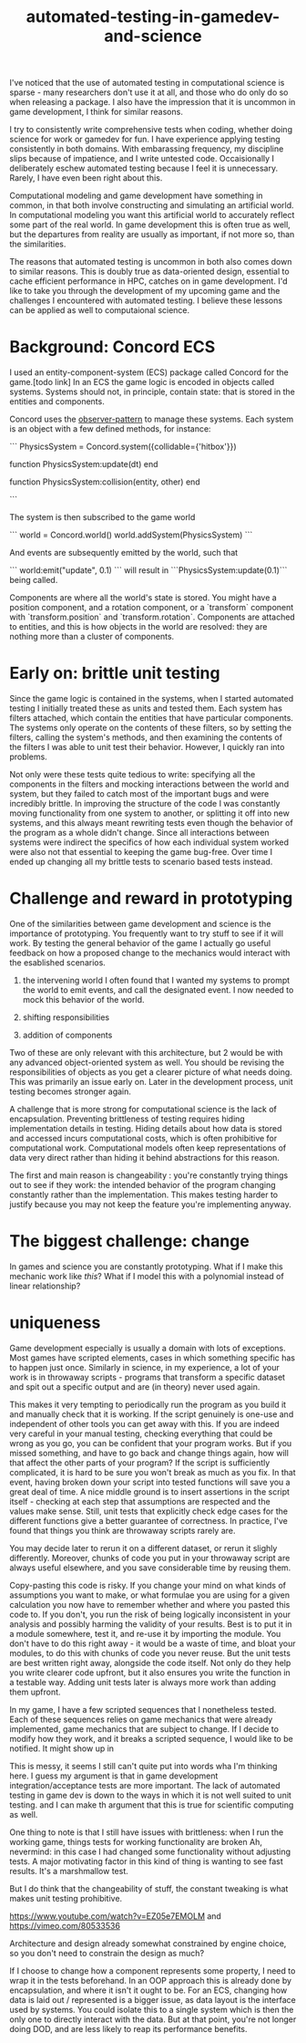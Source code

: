 :PROPERTIES:
:ID:       75493881-e118-49a3-bf70-403cb76dcc19
:END:
#+title: automated-testing-in-gamedev-and-science

I've noticed that the use of automated testing in computational science is sparse - many researchers don't use it at all, and those who do only do so when releasing a package.
I also have the impression that it is uncommon in game development, I think for similar reasons.

I try to consistently write comprehensive tests when coding, whether doing science for work or gamedev for fun.
I have experience applying testing consistently in both domains.
With embarassing frequency, my discipline slips because of impatience, and I write untested code.
Occaisionally I deliberately eschew automated testing because I feel it is unnecessary.
Rarely, I have even been right about this.

Computational modeling and game development have something in common, in that both involve constructing and simulating an artificial world.
In computational modeling you want this artificial world to accurately reflect some part of the real world.
In game development this is often true as well, but the departures from reality are usually as important, if not more so, than the similarities.

The reasons that automated testing is uncommon in both also comes down to similar reasons.
This is doubly true as data-oriented design, essential to cache efficient performance in HPC, catches on in game development.
I'd like to take you through the development of my upcoming game and the challenges I encountered with automated testing.
I believe these lessons can be applied as well to computaional science.

* Background: Concord ECS

I used an entity-component-system (ECS) package called Concord for the game.[todo link]
In an ECS the game logic is encoded in objects called systems.
Systems should not, in principle, contain state: that is stored in the entities and components.

Concord uses the [[id:67af4334-012d-4cb0-b257-b7be7d911e78][observer-pattern]] to manage these systems.
Each system is an object with a few defined methods, for instance:

```
PhysicsSystem = Concord.system({collidable={'hitbox'}})

function PhysicsSystem:update(dt)
end

function PhysicsSystem:collision(entity, other)
end

```

The system is then subscribed to the game world

```
world = Concord.world()
world.addSystem(PhysicsSystem)
```

And events are subsequently emitted by the world, such that

```
world:emit("update", 0.1)
```
will result in ```PhysicsSystem:update(0.1)``` being called.

Components are where all the world's state is stored.
You might have a position component, and a rotation component, or a `transform` component with `transform.position` and `transform.rotation`.
Components are attached to entities, and this is how objects in the world are resolved: they are nothing more than a cluster of components.

* Early on: brittle unit testing

Since the game logic is contained in the systems, when I started automated testing I initially treated these as units and tested them.
Each system has filters attached, which contain the entities that have particular components.
The systems only operate on the contents of these filters, so by setting the filters, calling the system's methods, and then examining the contents of the filters I was able to unit test their behavior.
However, I quickly ran into problems.

Not only were these tests quite tedious to write: specifying all the components in the filters and mocking interactions between the world and system, but they failed to catch most of the important bugs and were incredibly brittle.
In improving the structure of the code I was constantly moving functionality from one system to another, or splitting it off into new systems, and this always meant rewriting tests even though the behavior of the program as a whole didn't change.
Since all interactions between systems were indirect the specifics of how each individual system worked were also not that essential to keeping the game bug-free.
Over time I ended up changing all my brittle tests to scenario based tests instead.






* Challenge and reward in prototyping

One of the similarities between game development and science is the importance of prototyping.
You frequently want to try stuff to see if it will work.
By testing the general behavior of the game I actually go useful feedback on how a proposed change to the mechanics would interact with the esablished scenarios.

1. the intervening world
   I often found that I wanted my systems to prompt the world to emit events, and call the designated event.
   I now needed to mock this behavior of the world.
   
2. shifting responsibilities

3. addition of components

Two of these are only relevant with this architecture, but 2 would be with any advanced object-oriented system as well.
You should be revising the responsibilities of objects as you get a clearer picture of what needs doing.
This was primarily an issue early on.
Later in the development process, unit testing becomes stronger again.



A challenge that is more strong for computational science is the lack of encapsulation.
Preventing brittleness of testing requires hiding implementation details in testing.
Hiding details about how data is stored and accessed incurs computational costs, which is often prohibitive for computational work.
Computational models often keep representations of data very direct rather than hiding it behind abstractions for this reason.




The first and main reason is changeability : you're constantly trying things out to see if they work: the intended behavior of the program changing constantly rather than the implementation.
This makes testing harder to justify because you may not keep the feature you're implementing anyway.



































* The biggest challenge: change

In games and science you are constantly prototyping.
What if I make this mechanic work like /this/?
What if I model this with a polynomial instead of linear relationship?


* uniqueness

Game development especially is usually a domain with lots of exceptions.
Most games have scripted elements, cases in which something specific has to happen just once.
Similarly in science, in my experience, a lot of your work is in throwaway scripts - programs that transform a specific dataset and spit out a specific output and are (in theory) never used again.

This makes it very tempting to periodically run the program as you build it and manually check that it is working.
If the script genuinely is one-use and independent of other tools you can get away with this.
If you are indeed very careful in your manual testing, checking everything that could be wrong as you go, you can be confident that your program works.
But if you missed something, and have to go back and change things again, how will that affect the other parts of your program?
If the script is sufficiently complicated, it is hard to be sure you won't break as much as you fix.
In that event, having broken down your script into tested functions will save you a great deal of time.
A nice middle ground is to insert assertions in the script itself - checking at each step that assumptions are respected and the values make sense.
Still, unit tests that explicitly check edge cases for the different functions give a better guarantee of correctness.
In practice, I've found that things you think are throwaway scripts rarely are.

You may decide later to rerun it on a different dataset, or rerun it slighly differently.
Moreover, chunks of code you put in your throwaway script are always useful elsewhere, and you save considerable time by reusing them.


Copy-pasting this code is risky.
If you change your mind on what kinds of assumptions you want to make, or what formulae you are using for a given calculation you now have to remember whether and where you pasted this code to.
If you don't, you run the risk of being logically inconsistent in your analysis and possibly harming the validity of your results.
Best is to put it in a module somewhere, test it, and re-use it by importing the module.
You don't have to do this right away - it would be a waste of time, and bloat your modules, to do this with chunks of code you never reuse.
But the unit tests are best written right away, alongside the code itself.
Not only do they help you write clearer code upfront, but it also ensures you write the function in a testable way.
Adding unit tests later is always more work than adding them upfront.

In my game, I have a few scripted sequences that I nonetheless tested.
Each of these sequences relies on game mechanics that were already implemented, game mechanics that are subject to change.
If I decide to modify how they work, and it breaks a scripted sequence, I would like to be notified.
It might show up in

This is messy, it seems I still can't quite put into words wha I'm thinking here.
I guess my argument is that in game development integration/acceptance tests are more important.
The lack of automated testing in game dev is down to the ways in which it is not well suited to unit testing.
and I can make th argument that this is true for scientific computing as well.


One thing to note is that I still have issues with brittleness: when I run the working game, things tests for working functionality are broken
Ah, nevermind: in this case I had changed some functionality without adjusting tests.
A major motivating factor in this kind of thing is wanting to see fast results.
It's a marshmallow test.

But I do think that the changeability of stuff, the constant tweaking is what makes unit testing prohibitive.


https://www.youtube.com/watch?v=EZ05e7EMOLM
and
https://vimeo.com/80533536

Architecture and design already somewhat constrained by engine choice, so you don't need to constrain the design as much?

If I choose to change how a component represents some property, I need to wrap it in the tests beforehand.
In an OOP approach this is already done by encapsulation, and where it isn't it ought to be.
For an ECS, changing how data is laid out / represented is a bigger issue, as data layout is the interface used by systems.
You could isolate this to a single system which is then the only one to directly interact with the data.
But at that point, you're not longer doing DOD, and are less likely to reap its performance benefits.


